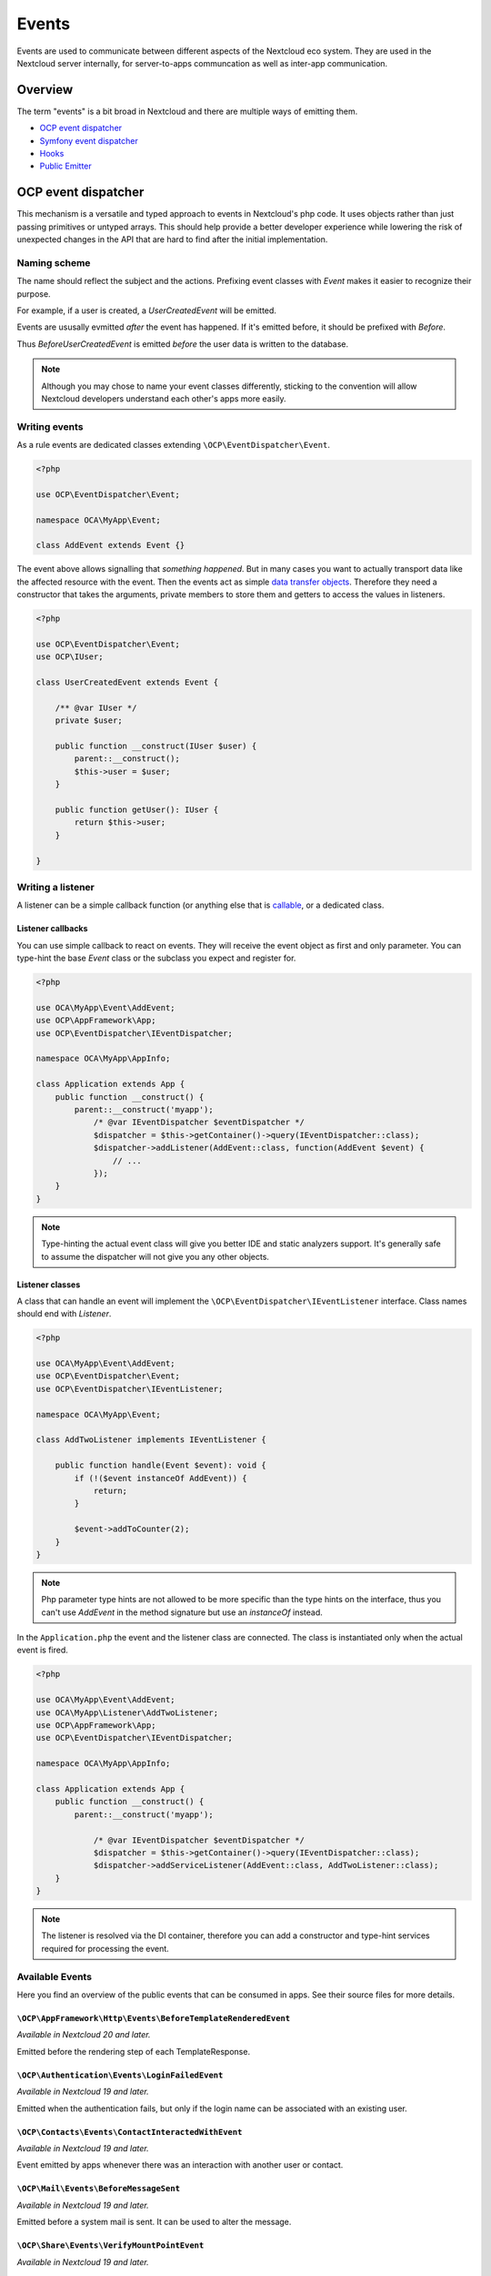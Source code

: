 ======
Events
======

Events are used to communicate between different aspects of the Nextcloud eco system. They are used in the Nextcloud server internally, for server-to-apps communcation as well as inter-app communication.


Overview
--------

The term "events" is a bit broad in Nextcloud and there are multiple ways of emitting them.

* `OCP event dispatcher`_
* `Symfony event dispatcher`_
* `Hooks`_
* `Public Emitter`_


OCP event dispatcher
--------------------

This mechanism is a versatile and typed approach to events in Nextcloud's php code. It uses objects rather than just passing primitives or untyped arrays. This should help provide a better developer experience while lowering the risk of unexpected changes in the API that are hard to find after the initial implementation.

Naming scheme
`````````````

The name should reflect the subject and the actions. Prefixing event classes with `Event` makes it easier to recognize their purpose.

For example, if a user is created, a `UserCreatedEvent` will be emitted.

Events are ususally evmitted *after* the event has happened. If it's emitted before, it should be prefixed with `Before`.

Thus `BeforeUserCreatedEvent` is emitted *before* the user data is written to the database.

.. note:: Although you may chose to name your event classes differently, sticking to the convention will allow Nextcloud developers understand each other's apps more easily.

Writing events
``````````````

As a rule events are dedicated classes extending ``\OCP\EventDispatcher\Event``.

.. code-block:: php

    <?php

    use OCP\EventDispatcher\Event;

    namespace OCA\MyApp\Event;

    class AddEvent extends Event {}

The event above allows signalling that *something happened*. But in many cases you want to actually transport data like the affected resource with the event. Then the events act as simple `data transfer objects <https://en.wikipedia.org/wiki/Data_transfer_object>`_. Therefore they need a constructor that takes the arguments, private members to store them and getters to access the values in listeners.

.. code-block:: php

    <?php

    use OCP\EventDispatcher\Event;
    use OCP\IUser;

    class UserCreatedEvent extends Event {

        /** @var IUser */
        private $user;

        public function __construct(IUser $user) {
            parent::__construct();
            $this->user = $user;
        }

        public function getUser(): IUser {
            return $this->user;
        }

    }

Writing a listener
``````````````````

A listener can be a simple callback function (or anything else that is `callable <https://www.php.net/manual/en/language.types.callable.php>`_, or a dedicated class.


Listener callbacks
******************

You can use simple callback to react on events. They will receive the event object as first and only parameter. You can type-hint the base `Event` class or the subclass you expect and register for.

.. code-block:: php

    <?php

    use OCA\MyApp\Event\AddEvent;
    use OCP\AppFramework\App;
    use OCP\EventDispatcher\IEventDispatcher;

    namespace OCA\MyApp\AppInfo;

    class Application extends App {
        public function __construct() {
            parent::__construct('myapp');
                /* @var IEventDispatcher $eventDispatcher */
                $dispatcher = $this->getContainer()->query(IEventDispatcher::class);
                $dispatcher->addListener(AddEvent::class, function(AddEvent $event) {
                    // ...
                });
        }
    }

.. note:: Type-hinting the actual event class will give you better IDE and static analyzers support. It's generally safe to assume the dispatcher will not give you any other objects.

Listener classes
****************

A class that can handle an event will implement the ``\OCP\EventDispatcher\IEventListener`` interface. Class names should end with `Listener`.

.. code-block:: php

    <?php

    use OCA\MyApp\Event\AddEvent;
    use OCP\EventDispatcher\Event;
    use OCP\EventDispatcher\IEventListener;

    namespace OCA\MyApp\Event;

    class AddTwoListener implements IEventListener {

        public function handle(Event $event): void {
            if (!($event instanceOf AddEvent)) {
                return;
            }

            $event->addToCounter(2);
        }
    }


.. note:: Php parameter type hints are not allowed to be more specific than the type hints on the interface, thus you can't use `AddEvent` in the method signature but use an `instanceOf` instead.

In the ``Application.php`` the event and the listener class are connected. The class is instantiated only when the actual event is fired.

.. code-block:: php

    <?php

    use OCA\MyApp\Event\AddEvent;
    use OCA\MyApp\Listener\AddTwoListener;
    use OCP\AppFramework\App;
    use OCP\EventDispatcher\IEventDispatcher;

    namespace OCA\MyApp\AppInfo;

    class Application extends App {
        public function __construct() {
            parent::__construct('myapp');

                /* @var IEventDispatcher $eventDispatcher */
                $dispatcher = $this->getContainer()->query(IEventDispatcher::class);
                $dispatcher->addServiceListener(AddEvent::class, AddTwoListener::class);
        }
    }

.. note:: The listener is resolved via the DI container, therefore you can add a constructor and type-hint services required for processing the event.

Available Events
````````````````

Here you find an overview of the public events that can be consumed in apps. See their source files for more details.

``\OCP\AppFramework\Http\Events\BeforeTemplateRenderedEvent``
***********************************************

*Available in Nextcloud 20 and later.*

Emitted before the rendering step of each TemplateResponse.

``\OCP\Authentication\Events\LoginFailedEvent``
***********************************************

*Available in Nextcloud 19 and later.*

Emitted when the authentication fails, but only if the login name can be associated with an existing user.

``\OCP\Contacts\Events\ContactInteractedWithEvent``
***************************************************

*Available in Nextcloud 19 and later.*

Event emitted by apps whenever there was an interaction with another user or contact.

``\OCP\Mail\Events\BeforeMessageSent``
**************************************

*Available in Nextcloud 19 and later.*

Emitted before a system mail is sent. It can be used to alter the message.

``\OCP\Share\Events\VerifyMountPointEvent``
*******************************************

*Available in Nextcloud 19 and later.*

``\OCP\User\Events\BeforeUserLoggedInWithCookieEvent``
******************************************************

*Available in Nextcloud 18 and later.*

Emitted before a user is logged in via remember-me cookies.

``\OCP\User\Events\UserLoggedInWithCookieEvent``
************************************************

Emitted when a user has been succesfully logged in via remember-me cookies.

*Available in Nextcloud 18 and later.*

``\OCP\User\Events\BeforePasswordUpdatedEvent``
***********************************************

*Available in Nextcloud 18 and later.*

Emitted before the user password is updated.

``\OCP\User\Events\PasswordUpdatedEvent``
*****************************************

*Available in Nextcloud 18 and later.*

Emitted when the user password has been updated.

``\OCP\User\Events\BeforeUserCreatedEvent``
*******************************************

*Available in Nextcloud 18 and later.*

Emitted before a new user is created on the back-end.

``\OCP\User\Events\UserCreatedEvent``
*************************************

*Available in Nextcloud 18 and later.*

Emitted when a new user has been created on the back-end.

``\OCP\User\Events\BeforeUserDeletedEvent``
*******************************************

*Available in Nextcloud 18 and later.*

Emitted before a user is logged out.

``\OCP\User\Events\UserDeletedEvent``
*************************************

*Available in Nextcloud 18 and later.*

Emitted when a user has been logged out successfully.

``\OCP\User\Events\BeforeUserLoggedInEvent``
********************************************

*Available in Nextcloud 18 and later.*

``\OCP\User\Events\BeforeUserLoggedOutEvent``
*********************************************

*Available in Nextcloud 18 and later.*

``\OCP\User\Events\CreateUserEvent``
************************************

*Available in Nextcloud 18 and later.*

``\OCP\User\Events\PostLoginEvent``
***********************************

*Available in Nextcloud 18 and later.*

``\OCP\User\Events\UserChangedEvent``
*************************************

*Available in Nextcloud 18 and later.*

``\OCP\User\Events\UserLoggedInEvent``
**************************************

*Available in Nextcloud 18 and later.*

``\OCP\User\Events\UserLoggedOutEvent``
***************************************

*Available in Nextcloud 18 and later.*

``\OCP\Security\CSP\AddContentSecurityPolicyEvent``
***************************************************

*Available in Nextcloud 17 and later.*

This event is emitted so apps can modify the CSP provided by nextcloud. For example if more domains can be used to connect to. Added in Nextcloud 17.


Symfony event dispatcher
------------------------

.. warning:: Using the Symfony event dispatcher mechanism is discouraged. Use the `OCP event dispatcher`_ abstraction instead.

tbd


Hooks
-----

.. warning:: The hooks mechanism is deprecated. Use the `OCP event dispatcher`_ instead.

.. sectionauthor:: Bernhard Posselt <dev@bernhard-posselt.com>

Hooks are used to execute code before or after an event has occurred. This is for instance useful to run cleanup code after users, groups or files have been deleted. Hooks should be registered in the :doc:`app.php <init>`:

.. code-block:: php

    <?php
    namespace OCA\MyApp\AppInfo;

    $app = new Application();
    $app->getContainer()->query('UserHooks')->register();

The hook logic should be in a separate class that is being registered in the :doc:`requests/container`:

.. code-block:: php

    <?php

    namespace OCA\MyApp\AppInfo;

    use \OCP\AppFramework\App;

    use \OCA\MyApp\Hooks\UserHooks;


    class Application extends App {

        public function __construct(array $urlParams=array()){
            parent::__construct('myapp', $urlParams);

            $container = $this->getContainer();

            /**
             * Controllers
             */
            $container->registerService('UserHooks', function($c) {
                return new UserHooks(
                    $c->query('ServerContainer')->getUserManager()
                );
            });
        }
    }

.. code-block:: php

    <?php

    namespace OCA\MyApp\Hooks;

    use OCP\IUserManager;

    class UserHooks {

        private $userManager;

        public function __construct(IUserManager $userManager){
            $this->userManager = $userManager;
        }

        public function register() {
            $callback = function($user) {
                // your code that executes before $user is deleted
            };
            $this->userManager->listen('\OC\User', 'preDelete', $callback);
        }

    }

Available hooks
```````````````

The scope is the first parameter that is passed to the **listen** method, the second parameter is the method and the third one the callback that should be executed once the hook is being called, e.g.:

.. code-block:: php

    <?php

    // listen on user predelete
    $callback = function($user) {
        // your code that executes before $user is deleted
    };
    $userManager->listen('\OC\User', 'preDelete', $callback);


Hooks can also be removed by using the **removeListener** method on the object:

.. code-block:: php

    <?php

    // delete previous callback
    $userManager->removeListener(null, null, $callback);


The following hooks are available:

Session
```````

Injectable from the ServerContainer by calling the method **getUserSession()**. 

Hooks available in scope **\\OC\\User**:

* **preSetPassword** (\\OC\\User\\User $user, string $password, string $recoverPassword)
* **postSetPassword** (\\OC\\User\\User $user, string $password, string $recoverPassword)
* **changeUser** (\\OC\\User\\User $user, string $feature, string $value)
* **preDelete** (\\OC\\User\\User $user)
* **postDelete** (\\OC\\User\\User $user)
* **preCreateUser** (string $uid, string $password)
* **postCreateUser** (\\OC\\User\\User $user)
* **preLogin** (string $user, string $password)
* **postLogin** (\\OC\\User\\User $user, string $password)
* **logout** ()

UserManager
```````````

Injectable from the ServerContainer by calling the method **getUserManager()**.

Hooks available in scope **\\OC\\User**:

* **preSetPassword** (\\OC\\User\\User $user, string $password, string $recoverPassword)
* **postSetPassword** (\\OC\\User\\User $user, string $password, string $recoverPassword)
* **preDelete** (\\OC\\User\\User $user)
* **postDelete** (\\OC\\User\\User $user)
* **preCreateUser** (string $uid, string $password)
* **postCreateUser** (\\OC\\User\\User $user, string $password)

GroupManager
````````````

Hooks available in scope **\\OC\\Group**:

* **preAddUser** (\\OC\\Group\\Group $group, \\OC\\User\\User $user)
* **postAddUser** (\\OC\\Group\\Group $group, \\OC\\User\\User $user)
* **preRemoveUser** (\\OC\\Group\\Group $group, \\OC\\User\\User $user)
* **postRemoveUser** (\\OC\\Group\\Group $group, \\OC\\User\\User $user)
* **preDelete** (\\OC\\Group\\Group $group)
* **postDelete** (\\OC\\Group\\Group $group)
* **preCreate** (string $groupId)
* **postCreate** (\\OC\\Group\\Group $group)

Filesystem root
```````````````

Injectable from the ServerContainer by calling the method **getRootFolder()**, **getUserFolder()** or **getAppFolder()**.

Filesystem hooks available in scope **\\OC\\Files**:

* **preWrite** (\\OCP\\Files\\Node $node)
* **postWrite** (\\OCP\\Files\\Node $node)
* **preCreate** (\\OCP\\Files\\Node $node)
* **postCreate** (\\OCP\\Files\\Node $node)
* **preDelete** (\\OCP\\Files\\Node $node)
* **postDelete** (\\OCP\\Files\\Node $node)
* **preTouch** (\\OCP\\Files\\Node $node, int $mtime)
* **postTouch** (\\OCP\\Files\\Node $node)
* **preCopy** (\\OCP\\Files\\Node $source, \\OCP\\Files\\Node $target)
* **postCopy** (\\OCP\\Files\\Node $source, \\OCP\\Files\\Node $target)
* **preRename** (\\OCP\\Files\\Node $source, \\OCP\\Files\\Node $target)
* **postRename** (\\OCP\\Files\\Node $source, \\OCP\\Files\\Node $target)

Filesystem scanner
``````````````````

Filesystem scanner hooks available in scope **\\OC\\Files\\Utils\\Scanner**:

* **scanFile** (string $absolutePath)
* **scanFolder** (string $absolutePath)
* **postScanFile** (string $absolutePath)
* **postScanFolder** (string $absolutePath)


Public emitter
--------------------

.. warning:: The public emitter mechanism is deprecated. Use the `OCP event dispatcher`_ instead.

tbd
